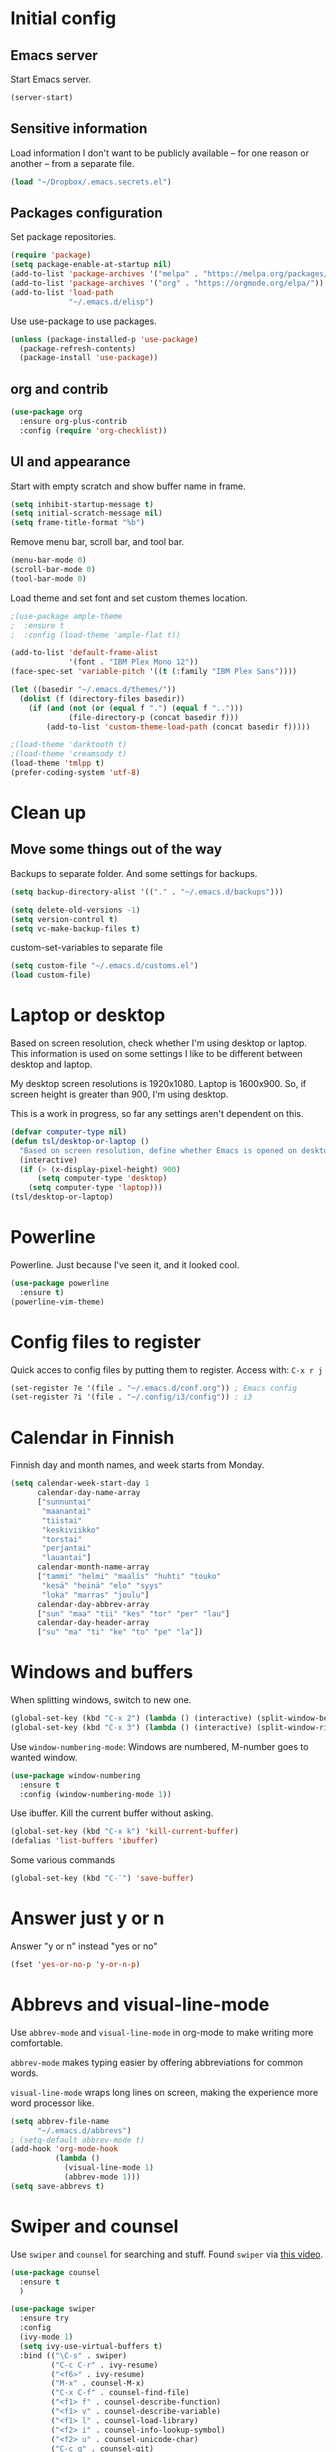 * Initial config
** Emacs server
Start Emacs server.
#+begin_src emacs-lisp
  (server-start)
#+end_src
** Sensitive information
Load information I don't want to be publicly available – for one reason or another – from a separate file.
#+begin_src emacs-lisp
  (load "~/Dropbox/.emacs.secrets.el")
#+end_src
** Packages configuration
Set package repositories.
#+begin_src emacs-lisp
  (require 'package)
  (setq package-enable-at-startup nil)
  (add-to-list 'package-archives '("melpa" . "https://melpa.org/packages/"))
  (add-to-list 'package-archives '("org" . "https://orgmode.org/elpa/"))
  (add-to-list 'load-path
               "~/.emacs.d/elisp")
#+end_src
Use use-package to use packages.
#+begin_src emacs-lisp
  (unless (package-installed-p 'use-package)
    (package-refresh-contents)
    (package-install 'use-package))
#+end_src
** org and contrib
#+begin_src emacs-lisp
  (use-package org
    :ensure org-plus-contrib
    :config (require 'org-checklist))
#+end_src
** UI and appearance
Start with empty scratch and show buffer name in frame.
#+begin_src emacs-lisp
  (setq inhibit-startup-message t)
  (setq initial-scratch-message nil)
  (setq frame-title-format "%b")
#+end_src

Remove menu bar, scroll bar, and tool bar.
#+begin_src emacs-lisp
  (menu-bar-mode 0)
  (scroll-bar-mode 0)
  (tool-bar-mode 0)
#+end_src

Load theme and set font and set custom themes location.
#+begin_src emacs-lisp
    ;(use-package ample-theme  
    ;  :ensure t
    ;  :config (load-theme 'ample-flat t))

    (add-to-list 'default-frame-alist 
                 '(font . "IBM Plex Mono 12"))
    (face-spec-set 'variable-pitch '((t (:family "IBM Plex Sans"))))

    (let ((basedir "~/.emacs.d/themes/"))
      (dolist (f (directory-files basedir))
        (if (and (not (or (equal f ".") (equal f "..")))
                 (file-directory-p (concat basedir f)))
            (add-to-list 'custom-theme-load-path (concat basedir f)))))

    ;(load-theme 'darktooth t)
    ;(load-theme 'creamsody t)
    (load-theme 'tmlpp t)
    (prefer-coding-system 'utf-8)
#+end_src 
* Clean up
** Move some things out of the way
Backups to separate folder. And some settings for backups.
#+begin_src emacs-lisp
  (setq backup-directory-alist '(("." . "~/.emacs.d/backups")))

  (setq delete-old-versions -1)
  (setq version-control t)
  (setq vc-make-backup-files t)
#+end_src
custom-set-variables to separate file
#+begin_src emacs-lisp
  (setq custom-file "~/.emacs.d/customs.el")
  (load custom-file)
#+end_src
* Laptop or desktop
Based on screen resolution, check whether I'm using desktop or laptop. This information is used on some settings I like to be different between desktop and laptop.

My desktop screen resolutions is 1920x1080. Laptop is 1600x900. So, if screen height is greater than 900, I'm using desktop.
 
This is a work in progress, so far any settings aren't dependent on this.
#+begin_src emacs-lisp
  (defvar computer-type nil)
  (defun tsl/desktop-or-laptop ()
    "Based on screen resolution, define whether Emacs is opened on desktop or laptop."
    (interactive)
    (if (> (x-display-pixel-height) 900)
        (setq computer-type 'desktop)
      (setq computer-type 'laptop)))
  (tsl/desktop-or-laptop)
#+end_src
* Powerline
Powerline. Just because I've seen it, and it looked cool.
#+begin_src emacs-lisp
  (use-package powerline
    :ensure t)
  (powerline-vim-theme)
#+end_src
* Config files to register
Quick acces to config files by putting them to register. Access with: =C-x r j=
#+begin_src emacs-lisp
  (set-register ?e '(file . "~/.emacs.d/conf.org")) ; Emacs config
  (set-register ?i '(file . "~/.config/i3/config")) ; i3
#+end_src 
* Calendar in Finnish
Finnish day and month names, and week starts from Monday.
#+begin_src emacs-lisp
  (setq calendar-week-start-day 1
        calendar-day-name-array
        ["sunnuntai"
         "maanantai"
         "tiistai"
         "keskiviikko"
         "torstai"
         "perjantai"
         "lauantai"]
        calendar-month-name-array
        ["tammi" "helmi" "maalis" "huhti" "touko" 
         "kesä" "heinä" "elo" "syys"
         "loka" "marras" "joulu"]
        calendar-day-abbrev-array
        ["sun" "maa" "tii" "kes" "tor" "per" "lau"]
        calendar-day-header-array
        ["su" "ma" "ti" "ke" "to" "pe" "la"])
#+end_src 
* Windows and buffers
When splitting windows, switch to new one.
#+begin_src emacs-lisp
  (global-set-key (kbd "C-x 2") (lambda () (interactive) (split-window-below) (other-window 1)))
  (global-set-key (kbd "C-x 3") (lambda () (interactive) (split-window-right) (other-window 1)))
#+end_src
Use =window-numbering-mode=: Windows are numbered, M-number goes to wanted window.
#+begin_src emacs-lisp
  (use-package window-numbering
    :ensure t
    :config (window-numbering-mode 1))
#+end_src
Use ibuffer. Kill the current buffer without asking.
#+begin_src emacs-lisp
  (global-set-key (kbd "C-x k") 'kill-current-buffer)
  (defalias 'list-buffers 'ibuffer)
#+end_src
Some various commands
#+begin_src emacs-lisp
  (global-set-key (kbd "C-¨") 'save-buffer)
#+end_src
* Answer just y or n
Answer "y or n" instead "yes or no"
#+begin_src emacs-lisp
  (fset 'yes-or-no-p 'y-or-n-p)
#+end_src
* Abbrevs and visual-line-mode
Use =abbrev-mode= and =visual-line-mode= in org-mode to make writing more comfortable.

=abbrev-mode= makes typing easier by offering abbreviations for common words.

=visual-line-mode= wraps long lines on screen, making the experience more word processor like.
#+begin_src emacs-lisp
  (setq abbrev-file-name
        "~/.emacs.d/abbrevs")
  ; (setq-default abbrev-mode t)
  (add-hook 'org-mode-hook
            (lambda ()
              (visual-line-mode 1)
              (abbrev-mode 1)))
  (setq save-abbrevs t)
  #+end_src 
* Swiper and counsel
Use =swiper= and =counsel= for searching and stuff. Found =swiper= via [[http://cestlaz.github.io/posts/using-emacs-6-swiper/#.V3WeZnWLSUE][this video]].
#+begin_src emacs-lisp
  (use-package counsel
    :ensure t
    )

  (use-package swiper
    :ensure try
    :config
    (ivy-mode 1)
    (setq ivy-use-virtual-buffers t)
    :bind (("\C-s" . swiper)
           ("C-c C-r" . ivy-resume)
           ("<f6>" . ivy-resume)
           ("M-x" . counsel-M-x)
           ("C-x C-f" . counsel-find-file)
           ("<f1> f" . counsel-describe-function)
           ("<f1> v" . counsel-describe-variable)
           ("<f1> l" . counsel-load-library)
           ("<f2> i" . counsel-info-lookup-symbol)
           ("<f2> u" . counsel-unicode-char)
           ("C-c g" . counsel-git)
           ("C-c j" . counsel-git-grep)
           ("C-c k" . counsel-ag)
           ("C-x l" . counsel-locate)
           ("C-S-o" . counsel-rhythmbox)
           :map read-expression-map
           ("C-r" . counsel-expression-history)))
 #+end_src
* Helpful and which-key
=which-key= is a nice and helpful thing to have. After a prefix shows possible commands to use.
#+begin_src emacs-lisp
  (use-package which-key
    :ensure t
    :config (which-key-mode 1))
#+end_src

"[[https://github.com/Wilfred/helpful][Helpful]] is an alternative to the built-in Emacs help that provides much more contextual information."
#+begin_src emacs-lisp
  (use-package helpful
    :ensure t
    :bind (("C-h f" . helpful-callable)
           ("C-h v" . helpful-variable)
           ("C-h k" . helpful-key)
           ("C-c C-." . helpful-at-point))
    :config (evil-define-key 'normal helpful-mode-map (kbd "q") 'quit-window))
#+end_src
* word-count
#+begin_src emacs-lisp
  (load "word-count")
#+end_src
* Lua mode
#+begin_src emacs-lisp
  (use-package lua-mode
    :ensure t
    :mode "\\.lua\\'")
  (use-package fountain-mode
    :ensure t
    :mode "\\.fountain\\'")
#+end_src
* Sentences end with one space
Why would anyone end sentences with two spaces?
This makes do-whatever-to-sentence commands work with my Finnish text with one space between sentences.
#+begin_src emacs-lisp
  (setq sentence-end-double-space nil)
  (setq-default indent-tabs-mode nil)
#+end_src
* Scrolling
Hadn't even thought how annoying the default scrolling in Emacs was. This makes it better
#+begin_src emacs-lisp
  (setq scroll-step            1
	scroll-conservatively  10000)
#+end_src
* Misc configs
Keys for bigger and smaller text.
#+begin_src emacs-lisp
  (bind-key "C-+" 'text-scale-increase)
  (bind-key "C--" 'text-scale-decrease)
#+end_src

Transpose things with M-t
#+begin_src emacs-lisp
  (bind-key "M-t" nil) ;; which used to be transpose-words
  (bind-key "M-t l" 'transpose-lines)
  (bind-key "M-t w" 'transpose-words)
  (bind-key "M-t t" 'transpose-words)
  (bind-key "M-t M-t" 'transpose-words)
  (bind-key "M-t s" 'transpose-sexps)
#+end_src

Some aliases.
#+begin_src emacs-lisp
  (defalias 'qrr 'query-replace-regexp)
  (defalias 'qr 'query-replace)
  (defalias 'rr 'replace-regexp)
  (defalias 'plp 'package-list-packages)
#+end_src

Show parenthesis. This is good even for a non-programmer. And of course helps with working with elisp here in config.
#+begin_src emacs-lisp
  (show-paren-mode 1)
  (setq show-paren-delay 0)
#+end_src

Revert files automatically when they change on disk.
#+BEGIN_SRC emacs-lisp
  (global-auto-revert-mode t)
#+END_SRC 
Functions to convert Spotify song links and Youtube links in file to embed code.
#+begin_src emacs-lisp
  (defun tsl/spotify-links-to-embed ()
    "Convert Spotify song links to embed code."
    (interactive)
    (beginning-of-buffer)
    (while (re-search-forward "https:/+open\\.spotify\\.com/track/\\(.+\\)" nil t)
      (replace-match "<iframe src=\"https://embed.spotify.com/?uri=spotify%3Atrack%3A\\1\" width=\"100%\" height=\"100\" frameborder=\"0\" allowtransparency=\"true\"></iframe>" nil nil)))

  (defun tsl/youtube-links-to-embed ()
    "Convert Youtube song links to embed code."
    (interactive)
    (beginning-of-buffer)
    (while (re-search-forward "^https:/+www\\.youtube\\.com/watch\\?v=\\(.+\\)" nil t) ; Only search for links in beginning of line to avoid replacing links in text.
      (replace-match "<iframe width=\"100%\" height=\"456\" src=\"https://www.youtube.com/embed/\\1\" frameborder=\"0\" allowfullscreen></iframe>" nil nil)))
#+end_src
* Misc packages
Install some packages.
#+begin_src emacs-lisp
  (use-package palimpsest
    :ensure t)
  (use-package paredit
    :ensure t)
  (use-package rainbow-mode
    :ensure t)
  (use-package key-chord
    :ensure t)
  (use-package hydra
    :ensure t)
#+end_src
* projectile
#+BEGIN_SRC emacs-lisp
  (use-package projectile
    :ensure t
    :config
    (define-key projectile-mode-map (kbd "C-c p") 'projectile-command-map)
    (setq projectile-completion-system 'ivy)
    (projectile-mode +1))

  (use-package counsel-projectile
    :ensure t)
#+END_SRC
* evil-mode and evil-org
After some time in Vim, Ranger, Qutebrowser, i3wm and other Vim-like programs, I geuss I have to start using =evil-mode=.
#+begin_src emacs-lisp
  (use-package evil
    :ensure t
    :init (setq evil-want-abbrev-expand-on-insert-exit nil)
    :config (evil-mode))

  (use-package evil-org
    :ensure t)

  (add-hook 'org-mode-hook
            (lambda ()
              (evil-org-mode)))

  (use-package evil-surround
    :ensure t
    :config (global-evil-surround-mode 1))
#+end_src

Some key stuff.

- =Enter= in normal mode:
  - Insert new line below current one, unless cursor on link
  - If cursor on link, open the link
- In insert mode =jj= does =Esc=
- Evil commands in =org-agenda=

#+begin_src emacs-lisp  
  (defun tsl/evil-insert-line-below-or-open-link ()
  "If cursor is on link, open the link with 'org-open-at-point. Otherwise insert new line under current one and return to evli-normal-state."
    (interactive)
    (if (and org-return-follows-link
             (or (org-in-regexp org-ts-regexp-both nil t)
                 (org-in-regexp org-tsr-regexp-both nil  t)
                 (org-in-regexp org-any-link-re nil t)))
        (call-interactively #'org-open-at-point)
      (evil-open-below nil)
      (evil-normal-state)))
  (define-key evil-normal-state-map [return] 'tsl/evil-insert-line-below-or-open-link)

  (setq key-chord-two-keys-delay 0.5)
  (key-chord-define evil-insert-state-map "jj" 'evil-normal-state)
  (key-chord-define evil-insert-state-map "qq" "\\")
  (key-chord-mode 1)

  (require 'evil-org-agenda)
  (evil-org-agenda-set-keys)
#+end_src

#+begin_src emacs-lisp
  (defalias 'org-agenda-bulk-remove-all-marks 'org-agenda-bulk-unmark-all)
#+end_src
* general.el
I decided to go with [[https://github.com/noctuid/general.el][general.el]] for vim-like leader key functionality. And easier key command in general.

At this point there's not many keys set. I know some functions I want to have quick access to, but I don't know the keys to bind them yet.

Work in progress.
#+BEGIN_SRC emacs-lisp
  (use-package general
    :ensure t)

  (defun tsl/save-all ()
      (interactive)
    (save-some-buffers t))

  (general-define-key
                  :prefix "SPC"
                  :keymaps 'normal
                  "r" 'jump-to-register
                  "bb" 'switch-to-buffer
                  "bk" 'kill-current-buffer
                  "bc" 'clone-indirect-buffer-other-window
                  "ss" 'save-buffer
                  "sa" 'tsl/save-all
                  "t" 'org-todo
                  "q" 'evil-quit
                  "Q" 'save-buffers-kill-terminal
                  "d" 'org-cut-special
                  "y" 'org-copy-special
                  "p" 'org-paste-special
                  "ma" 'abbrev-mode
                  "ml" 'display-line-numbers-mode
                  "mp" 'electric-pair-mode
                  "mv" 'variable-pitch-mode
                  "fo" 'counsel-find-file
                  "fO" 'find-file-other-window
                  "fp" 'projectile-find-file
                  "fP" 'projectile-find-file
                  "u" 'undo-tree-visualize
                  "x" 'counsel-M-x
                  "cc" 'org-ctrl-c-ctrl-c 
                  "mm" (lambda () (interactive)(set-window-margins nil 60 60))
                  "mM" (lambda () (interactive)(set-window-margins nil nil nil))
                  "SPC a" 'org-agenda
                  "SPC f" 'tsl/elfeed-load-db-and-open
                  "ns" 'org-narrow-to-subtree
                  "nw" 'widen
                  "g" 'hydra-magit/body
                  )
#+END_SRC
* Yasnippet
Yasnippet
#+begin_src emacs-lisp
  (use-package yasnippet
    :ensure t
    :config (yas-global-mode 1))

  (use-package yasnippet-snippets
    :ensure t)
#+end_src
* Hide show
#+BEGIN_SRC emacs-lisp
(add-hook 'prog-mode-hook 'hs-minor-mode)
(add-hook 'prog-mode-hook 'display-line-numbers-mode)

(global-unset-key (kbd "C-\\"))
(global-set-key "\C-\\" 'hs-toggle-hiding)
#+END_SRC
* Undo-tree
#+begin_src emacs-lisp
  (use-package undo-tree
    :ensure t
    :init (global-undo-tree-mode)
    :bind (("C-z" . undo)
    ("C-S-z" . undo-tree-redo)))
#+end_src
* Reload config file
Make a function to reload the config file.
#+begin_src emacs-lisp
  (defun tsl/reload-settings ()
    (interactive)
    (org-babel-load-file "~/.emacs.d/conf.org"))
#+end_src
* Writing view
Split frame into two or three windows, indirect clone of current buffer to each.

This makes it possible to have actual text I'm working on in one window, and outline of the file, notes, or something else from the same file in another window.
#+begin_src emacs-lisp
  (defun tsl/writing-view-3-windows ()
    (interactive)
    (split-window-horizontally 167)
    (split-window-horizontally 70)
    (clone-indirect-buffer nil t)
    (clone-indirect-buffer nil t))

  (defun tsl/writing-view-2-windows ()
    (interactive)
    (split-window-horizontally 70)
    (clone-indirect-buffer nil t))
#+end_src
* Magit
#+begin_src emacs-lisp
  (use-package magit
    :ensure t)
  (global-set-key (kbd "C-x g") 'magit-status)

  (use-package evil-magit
    :ensure t)

  (defhydra hydra-magit (:exit t)
    "magit"
    ("g" (magit) "magit")
    ("s" (magit-stage) "stage")
    ("c" (magit-commit) "commit")
    )

  (use-package tramp
    :ensure t)

  (add-to-list 'tramp-methods
               '("yadm"
                 (tramp-login-program "yadm")
                 (tramp-login-args (("enter")))
                 (tramp-remote-shell "/bin/sh")
                 (tramp-remote-shell-args ("-c"))))
#+end_src
* Ledger
I started using Ledger to keep up with my money and stuff. Ledger works well with Emacs.

Put ledger file to register for easy access and tell Emacs to start ledger-mode when opening ledger file.
#+begin_src emacs-lisp
  (use-package ledger-mode
    :ensure t
    :mode "\\.ledger\\'")

  (set-register ?l '(file . "~/Dropbox/ledger/my.ledger"))

#+end_src
* browser
#+BEGIN_SRC emacs-lisp
  (setq browse-url-browser-function 'browse-url-xdg-open)
#+END_SRC
* Clean up modeline
Remove some minor-modes from modeline. No need to see these there.
#+begin_src emacs-lisp
  (use-package diminish
    :ensure t)

  (diminish 'abbrev-mode)
  (diminish 'which-key-mode)
                                          ;  (diminish 'yas-minor-mode)
  (diminish 'visual-line-mode)
  (diminish 'evil-org-mode)
  (diminish 'undo-tree-mode)
  (diminish 'which-key-mode)
#+end_src
Rename some major modes to take less space on modeline. 
#+begin_src emacs-lisp
  (defmacro diminish-major-mode (mode-hook abbrev)
    `(add-hook ,mode-hook
               (lambda () (setq mode-name ,abbrev))))

  (diminish-major-mode 'emacs-lisp-mode-hook "el")
#+end_src
* Neotree and ibuffer-sidebar
#+BEGIN_SRC emacs-lisp
  (use-package neotree
    :ensure t)

  (use-package ibuffer-sidebar
    :ensure t)

  (defun tsl/sidebars-toggle ()
    "Toggle neotree and ibuffer-sidebar"
    (interactive)
    (neotree-toggle)
    (ibuffer-sidebar-toggle-sidebar))

  (setq evil-emacs-state-modes (delq 'ibuffer-mode evil-emacs-state-modes))
  (global-set-key [f8] 'tsl/sidebars-toggle)

  (evil-define-key 'normal neotree-mode-map (kbd "l") 'neotree-enter)
  (evil-define-key 'normal neotree-mode-map (kbd "SPC") 'neotree-quick-look)
  (evil-define-key 'normal neotree-mode-map (kbd "q") 'neotree-hide)
  (evil-define-key 'normal neotree-mode-map (kbd "RET") 'neotree-enter)
#+END_SRC
* Org
  Configuration for =org-mode=, which is the main reason why I use Emacs.
** Pretty org-mode
Use org-bullets, change the three period ellipsis to something else, and use org-indent-mode
#+begin_src emacs-lisp
  (use-package org-bullets
    :ensure t
    ; :init (setq org-bullets-bullet-list '("►" "◾" "◆"))
    ; :init (setq org-bullets-bullet-list '("●"))
    ; :init (setq org-bullets-bullet-list '("▶"))
    :init (setq org-bullets-bullet-list '("•" "‣"))
    :config (add-hook 'org-mode-hook (lambda () (org-bullets-mode 1))))

   (setq org-ellipsis " …")
   ;(setq org-ellipsis " ↴")
   (setq org-ellipsis " ⬎")
   ;(face-spec-set 'org-ellipsis '((t (:underline nil))))
  (add-hook 'org-mode-hook
            (lambda ()
              (org-indent-mode 1)))
#+end_src

Demote lists with different bullet.
#+BEGIN_SRC emacs-lisp
(setq org-list-demote-modify-bullet '(("+" . "-") ("-" . "+") ("*" . "+")))
(setq org-list-indent-offset 1)
(setq org-M-RET-may-split-line nil)
#+END_SRC
** Multiple line italics
Allow italizing and bolding multiple words, or even whole paragraph.
#+begin_src emacs-lisp
  (setcar (nthcdr 2 org-emphasis-regexp-components) " \t\r\n,\"")
#+end_src
** Some key bindings and config
Some random bindings
#+begin_src emacs-lisp
  (global-set-key "\C-cl" 'org-store-link)
  (global-set-key "\C-ca" 'org-agenda)
  (global-set-key "\C-cc" 'org-capture)
  (global-set-key "\C-cb" 'org-iswitchb)
  (global-set-key "\C-c\C-x\C-x" 'org-clock-in-last)
  (global-set-key "\C-c\C-x\C-o" 'org-clock-out)
  (global-set-key "\C-c\C-x\C-j" 'org-clock-goto)
  (global-set-key "\C-c\C-x\C-q" 'org-clock-cancel)
  (define-key org-mode-map (kbd "C-c e") #'org-table-edit-field)
#+end_src

Move easily between headings
#+begin_src emacs-lisp
  (with-eval-after-load 'org
   (define-key org-mode-map (kbd "M-p") #'outline-previous-visible-heading)
   (define-key org-mode-map (kbd "M-n") #'outline-next-visible-heading)
   (define-key org-mode-map (kbd "M-P") #'org-backward-heading-same-level)
   (define-key org-mode-map (kbd "M-N") #'org-forward-heading-same-level)
   (define-key org-mode-map (kbd "M-U") #'outline-up-heading))
#+end_src

Open code block editor in current window.
#+BEGIN_SRC emacs-lisp
  (setq org-src-window-setup 'current-window)
#+END_SRC
** Capture anywhere
Make it possible to pop up a quick capture frame when not in Emacs. This is bound to a key command in my Awesome window manager.
Makes it possible to capture notes, tasks, whatever. Copied from [[http://cestlaz.github.io/posts/using-emacs-24-capture-2/#.WQmyab2LRhE][Mike Zamansky's blog and video]].
#+begin_src emacs-lisp
  (defadvice org-capture-finalize 
      (after delete-capture-frame activate)  
    "Advise capture-finalize to close the frame"  
    (if (equal "capture" (frame-parameter nil 'name))  
        (delete-frame)))

  (defadvice org-capture-destroy 
      (after delete-capture-frame activate)  
    "Advise capture-destroy to close the frame"  
    (if (equal "capture" (frame-parameter nil 'name))  
        (delete-frame)))  

  (use-package noflet
    :ensure t )
  (defun make-capture-frame ()
    "Create a new frame and run org-capture."
    (interactive)
    (make-frame '((name . "capture")))
    (select-frame-by-name "capture")
    (delete-other-windows)
    (noflet ((switch-to-buffer-other-window (buf) (switch-to-buffer buf)))
      (org-capture)))
#+end_src
** Org-agenda and TODO stuff
Set org-agenda files
#+begin_src emacs-lisp
  (setq org-agenda-files
        '("~/syncdir/org/agenda/inbox.org"
          "~/syncdir/org/agenda/tickler.org"
          "~/syncdir/org/agenda/life.org"
          "~/syncdir/org/agenda/home.org"
          "~/syncdir/org/agenda/work.org"
          "~/syncdir/org/agenda/study.org"
          "~/syncdir/org/agenda/tech.org"))
#+end_src  

Turn on some logging and put logs in LOGBOOK drawer.
#+begin_src emacs-lisp
  (setq org-log-into-drawer t)

  (setq org-log-reschedule 'note)
  (setq org-log-redeadline 'note)

  (setq org-log-done 'time)
#+end_src

Clock into CLOCKING drawer.
#+begin_src emacs-lisp
  (setq org-clock-into-drawer t)
#+end_src 

Set todo keyword sequences. These are in Finnish, because I'm Finnish.

- TODO :: A task that is ready to be completed, and planned to as well
- KESKEN (unfinished) :: Started but not finished
- ODOTTAA (waiting) :: Waiting for action from someone else than me
- JOSKUS (someday) :: A task ready to be completed, but not planned in near future
- TAUOLLA (on break) :: A task like JOSKUS but was already started and then moved to the future
- IDEA :: More abstract idea or task. Needs planning of more concrete actions.
- VALMIS (done) :: No need for explanation
- PERUTTU (cancelled) :: Cancelled, for one reason or anohter

Some files have their own keyword sequences.
#+begin_src emacs-lisp
  (setq org-todo-keywords
        '((sequence "TODO(t)" "KESKEN(k@)" "ODOTTAA(o@)" "JOSKUS(j)" "TAUOLLA(T@)" "IDEA(i)" "|" "VALMIS(v)" "PERUTTU(p@)")))
#+end_src

If the todo item has undone children todos or checkboxes, it can't be marked done.
#+begin_src emacs-lisp
  (setq org-enforce-todo-dependencies nil)
  (setq org-track-ordered-property-with-tag t)
  (setq org-enforce-todo-checkbox-dependencies nil)
#+end_src 

#+begin_src emacs-lisp
  (setq org-agenda-skip-deadline-prewarning-if-scheduled t)
#+end_src
If I want TODO items automatically marked DONE when all the children are DONE, I uncomment this. At this point I don't want that.
#+begin_src emacs-lisp
;  (defun org-summary-todo (n-done n-not-done)
 ;   "Switch entry to DONE when all subentries are done, to TODO otherwise."
  ;  (let (org-log-done org-log-states)   ; turn off logging
   ;   (org-todo (if (= n-not-done 0) "DONE" "TODO"))))

;  (add-hook 'org-after-todo-statistics-hook 'org-summary-todo)
#+end_src

I usually refile things between org-agenda files. But sometimes need to refile somewhere in current, non-agenda file, for example here in config.
Set =org-refile-targets= to include current file, agenda files, and bunch of other files (defined in =.emacs.secrets.el=)
#+begin_src emacs-lisp
    (setq org-refile-targets '((nil :maxlevel . 3)
                               (org-agenda-files :maxlevel . 3)
                               (tsl/refile-files :maxlevel . 3)
                               ))

    (setq org-refile-use-outline-path 'file
          org-outline-path-complete-in-steps nil)
    (setq org-refile-allow-creating-parent-nodes 'confirm)
    (setq org-agenda-deadline-faces '((1.0 . org-warning)
                                      (0.9 . org-scheduled-today)
                                      (0.5 . org-upcoming-deadline)
                                      (0.0 . org-special-keyword)))
    (setq org-deadline-warning-days 10)

  ;org-agenda-deadline-faces is a variable defined in ‘org-faces.el’.
  ;Its value is
  ;((1.0 . org-warning)
  ; (0.5 . org-upcoming-deadline)
  ; (0.0 . default))

(setq org-archive-file-header-format nil)

#+end_src
** Agenda commands
#+begin_src emacs-lisp
  (setq org-agenda-custom-commands
        '(("n" "seuraavat ja kesken" todo "SEURAAVA|KESKEN"
           ((org-agenda-overriding-header "Kesken olevat ja projektien seuraavat")))

          ("b" "blogit" todo ""
           ((org-agenda-files '("~/Dropbox/org/blogit.org"))
            (org-agenda-overriding-header "Blogitekstit")))

          ("j" "joskus" todo ""
           ((org-agenda-files '("~/Dropbox/org/someday.org"))))

          ("d" "päivä"
           ((agenda "" ((org-agenda-span 1)
                        (org-agenda-overriding-header "Tänään")))
            (agenda "" ((org-agenda-span 1) (org-agenda-files '("~/syncdir/org/agenda/habits.org"))
                        (org-agenda-overriding-header "Habits")))
            (agenda "" ((org-agenda-span 1) (org-agenda-files '("~/syncdir/org/misc/blogit.org"))
                        (org-agenda-overriding-header "Blogit")))
            (agenda "" ((org-agenda-span 1) (org-agenda-files '("~/syncdir/org/agenda/raha.org"))
                        (org-agenda-overriding-header "Laskut")))
            ;; (todo "KESKEN"
            ;;       ((org-agenda-overriding-header "Kesken olevat")))
            (agenda "" ((org-agenda-span 1) (org-agenda-files '("~/syncdir/org/agenda/media.org"))
                        (org-agenda-overriding-header "Media")))
            (agenda "" ((org-agenda-span 1) (org-agenda-files '("~/syncdir/org/agenda/kirjasto.org"))
                        (org-agenda-overriding-header "Kirjasto")))))

          ("v" "viikko"
           ((agenda "" ((org-agenda-span 7)
                        (org-agenda-overriding-header "Tällä viikolla")))
            (todo "KESKEN"
                  ((org-agenda-overriding-header "Kesken olevat")))
            (todo "SEURAAVA"
                  ((org-agenda-overriding-header "Projektien seuraavat")))
            (agenda "" ((org-agenda-span 7) (org-agenda-files '("~/syncdir/org/agenda/media.org"))
                        (org-agenda-overriding-header "Media")))))

          ("p" "projektit" tags-todo "proj")
          ))
                                          ; Keys reserved for built-in commands are:
                                          ; a t T m M s S L C e / ? < > * #
#+end_src

#+begin_src emacs-lisp
  (setq org-agenda-block-separator ?▰)
#+end_src
** Inherited tags in agenda
Remove tag clutter from agenda view. Disabled for now.
#+begin_src emacs-lisp
 (setq org-agenda-show-inherited-tags t)
#+end_src
** Exporting
*** Export macros
This is for exporting and copying the result to clipboard, to be pasted to Blogger.

Export current subree, body only, in HTML to buffer. Select all, kill-region.
#+begin_src emacs-lisp
  ;; (fset 'tsl/blog-export
  ;;       "\C-c\C-e\C-b\C-shH\C-xh\C-w\C-x0")
  (fset 'tsl/blog-export
        "\C-c\C-e\C-b\C-shHVGy\C-x0")
#+end_src
Export org file to ascii. 
#+begin_src emacs-lisp
  (fset 'tsl/ascii-export
	"\C-c\C-etA\C-xh\C-w\C-x0")
#+end_src
*** org-reveal
Export org files to [[https://github.com/hakimel/reveal.js/][reveal.js]]
#+begin_src emacs-lisp
  (use-package ox-reveal
    :ensure ox-reveal)

  ;(setq org-reveal-root "http://cdn.jsdelivr.net/reveal.js/3.0.0/")
  (setq org-reveal-root "https://cdnjs.cloudflare.com/ajax/libs/reveal.js/3.6.0")
  ;
  (setq org-reveal-mathjax t)

  (use-package htmlize
    :ensure t)

  (fset 'tsl/revealjs-export
	"\C-c\C-eRB")
#+end_src
*** Ascii exporting
When exporting to ASCII, I want the text to be clean as possible, so I can take it to another program (ie. Scribus or Google Drive) as raw text, and style it there. There are reasons for me needing to do this.

Following function does these things:
- set width of exported ascii text to the length of the longest line to avoid line breaks in paragraphs
- set empty lines around headlines and between paragraphs to 0
- don't indent the body text
- don't use any characters under headlines
#+begin_src emacs-lisp
;  (defun tsl/org-ascii-clean-text ()
;    (save-excursion (setq org-ascii-text-width
;                          (cadr (goto-longest-line (point-min) (point-max))))
;                          (setq org-ascii-headline-spacing '(0 . 0))
;                          (setq org-ascii-paragraph-spacing 0)
;                          (setq org-ascii-inner-margin 0)
;                          (setq org-ascii-underline '((ascii nil nil nil)
;			  (latin1 nil nil nil)
;			  (utf-8 nil nil nil nil nil)))))
#+end_src
#+begin_src emacs-lisp
  (defun tsl/org-ascii-clean-text ()
    (interactive)
    (setq org-ascii-text-width 1000)
    (setq org-ascii-headline-spacing '(0 . 0))
    (setq org-ascii-paragraph-spacing 0)
    (setq org-ascii-inner-margin 0)
    (setq org-ascii-underline '((ascii nil nil nil)
                                (latin1 nil nil nil)
                                (utf-8 nil nil nil nil nil))))
#+end_src
Run the function when saving an org-mode buffer. This way the text width keeps up when the text changes.
#+begin_src emacs-lisp
;  (add-hook 'before-save-hook
;            (lambda () (if (eq major-mode 'org-mode)
;                           (tsl/org-ascii-clean-text))))
#+end_src
** Day lasts until 5 a.m.
In org-agenda next day starts at 5 a.m. instead of midnight, because I'm a vampire.
#+begin_src emacs-lisp
; (setq org-extend-today-until 5) 
#+end_src
** enter follows links
In org files, open links by pressing =Enter=
#+begin_src emacs-lisp
  (setq org-return-follows-link t)
#+end_src
** Defalt appointment duration
If I don't set the ending time when scheduling appointments or whatever, the default duration is 60 minutes.
#+begin_src emacs-lisp
  (setq org-agenda-default-appointment-duration 60)
#+end_src
** Create timestamp under heading
=org-schedule= and =org-deadline= create a timestamp right after the heading of the subtree, no matter where in the subtree the command is run. =org-timestamp= creates the timestamp at cursor position.

I want to use scheduling and deadlines as little as possible, and use simple timestamps to make my tasks appear in agenda instead. My tasks are often only a heading, so it's annoying to create a new line just for the timestamp.

This function is a quick fix for that. If run on a heading, it creates the timestamp under the heading. If run anywhere else, it creates the timestamp at cursor position as it normally would.

Probably not the fanciest fix, but so far it works.
#+begin_src emacs-lisp
  (defun tsl/org-timestamp ()
    (interactive)
    (if (org-at-heading-p)
        (progn (org-end-of-line)
               (org-return)
               (org-time-stamp nil)) 
      (org-time-stamp nil)))

  (define-key org-mode-map (kbd "C-c .") 'tsl/org-timestamp)
#+end_src
** widths
#+BEGIN_SRC emacs-lisp
  (setq org-agenda-window-setup 'only-window)
  (setq org-habit-graph-column 60)

  (setq org-agenda-prefix-format
        '((agenda . "%-12:c%?-12t%-8 s")
          (todo . "%-12:c%-12t")
          (tags . "%-12:c")
          (search . "%-12:c")))
                                          ; →←
                                          ; ▶►▸◆■●
                                          ;(setq org-agenda-scheduled-leaders '("Sch: " "Sch.%2dx"))
                                          ;(setq org-agenda-deadline-leaders '("DL: " "In.%3d: " "%2d ago: "))
                                          ;(setq org-agenda-scheduled-leaders '("▶  " "▶   %2d"))
                                          ;(setq org-agenda-deadline-leaders '("  !!  " "-->%3d" "%2d -->"))
                                          ;(setq org-agenda-scheduled-leaders '("■  " "■   %2d"))
                                          ;(setq org-agenda-deadline-leaders '("◆◆◆◆◆◆" "▶▶▶%3d" "%2d ▶▶▶"))
  ;; (setq org-agenda-scheduled-leaders '("●●●●" "%2d ●"))
  ;; (setq org-agenda-deadline-leaders '("▶▶▶▶" "▶%3d" "%2d ▶"))
  (setq org-agenda-scheduled-leaders '("****" "%2d *"))
  (setq org-agenda-deadline-leaders '(">>>>" ">%3d" "%2d >"))

  (setq org-columns-default-format-for-agenda "%40ITEM(Task) %15Effort(Effort){:} %15CLOCKSUM")
#+END_SRC 
** uml
#+BEGIN_SRC emacs-lisp
  ;; active Org-babel languages
  (org-babel-do-load-languages
   'org-babel-load-languages
   '((plantuml . t)
     (python . t)))

  (setq org-plantuml-jar-path
        (expand-file-name "~/Downloads/plantuml.jar"))
  (setq plantuml-jar-path
        (expand-file-name "~/Downloads/plantuml.jar"))
#+END_SRC
* elfeed
#+BEGIN_SRC emacs-lisp
  (use-package elfeed
    :ensure t
    :config (setq elfeed-db-directory "~/.emacs.d/elfeed/db")
    (setq-default elfeed-search-filter "@6-months-old +unread ")
    (evil-define-key 'normal elfeed-search-mode-map
      "o" 'elfeed-search-browse-url
      "m" 'elfeed-search-untag-all-unread
      "M" 'elfeed-mark-all-as-read
      "u" 'elfeed-search-tag-all-unread
      "U" 'elfeed-mark-all-as-unread
      "O" 'elfeed-search-show-entry
      "q" 'tsl/elfeed-save-db-and-kill-buffer
      "y" 'elfeed-search-yank
      "S" 'elfeed-search-live-filter
      "s" 'elfeed-search-set-filter
      "r" 'elfeed-search-update--force
      "w" 'tsl/elfeed-save-db
      "R" 'elfeed-search-fetch
      "ö" 'tsl/elfeed-flip-sort-order
      "f" 'hydra-elfeed-tags/body)
    (evil-define-key 'normal elfeed-show-mode-map
      "o" 'elfeed-show-visit
      "q" 'elfeed-kill-buffer
      "n" 'elfeed-goodies/split-show-next
      "p" 'elfeed-goodies/split-show-prev
      "y" 'elfeed-show-yank
      ))

  (defhydra hydra-elfeed-tags (:exit t)
    "filter"
    ("y" (elfeed-search-set-filter "@6-months-ago +unread +yt ") "youtube")
    ("r" (elfeed-search-set-filter "@6-months-ago +unread +reddit ") "reddit")
    ("b" (elfeed-search-set-filter "@6-months-ago +unread +blog ") "blogit")
    ("c" (elfeed-search-set-filter "@6-months-ago +unread +comic ") "sarjakuvat")
    ("u" (elfeed-search-set-filter "@6-months-ago +unread +news +fi ") "uutiset, fi")
    ("n" (elfeed-search-set-filter "@6-months-ago +unread +news +en ") "uutiset, en")
    ("s" (call-interactively 'tsl/elfeed-set-filter-to-selected) "tags of selected entry")
    ("S" (call-interactively 'tsl/elfeed-set-filter-to-selected-feed) "selected feed")
    ("f" (elfeed-search-set-filter nil) "default")
    )

  (defun tsl/check-elfeed-and-update ()
    "Check if *elfeed-search* buffer exist. If not, create it and load database. Update all feeds, and save database."
    (interactive)
    (if (get-buffer "*elfeed-search*")
        (elfeed-search-fetch nil)
      (tsl/elfeed-load-db-and-open)
      (message "päivitetään syötteet")
      (elfeed-search-fetch nil))
    (message "tallennetaan tietokanta")
    (elfeed-db-save)) ; kokeile

  (defun tsl/elfeed-save-db-and-kill-buffer ()
    "Save elfeed database and kill *elfeed-search* buffer."
    (interactive)
    (elfeed-db-save)
    (elfeed-kill-buffer))

  (defun tsl/elfeed-save-db ()
    "Save database."
    (interactive)
    (elfeed-db-save))

  (defun elfeed-mark-all-as-read ()
    (interactive)
    (mark-whole-buffer)
    (elfeed-search-untag-all-unread))

  (defun elfeed-mark-all-as-unread ()
    (interactive)
    (mark-whole-buffer)
    (elfeed-search-tag-all-unread))

  (defun elfeed-search-tag-all-wl ()
    (interactive)
    (elfeed-search-tag-all 'wl))

  (defun elfeed-search-untag-all-wl ()
    (interactive)
    (elfeed-search-untag-all 'wl))

  (use-package elfeed-goodies
    :ensure t
    :config (elfeed-goodies/setup)
    (setq elfeed-goodies/powerline-default-separator nil))

  (defun tsl/elfeed-load-db-and-open ()
    "Wrapper to load the elfeed db from disk before opening"
    (interactive)
    (elfeed-db-load)
    (elfeed)
    (elfeed-search-update--force))

  (defun tsl/elfeed-set-filter-to-selected (entry)
    "Set elfeed filter to tags of the selected entry."
    (interactive (list (elfeed-search-selected :ignore-region)))
    (when (elfeed-entry-p entry)
      (let ((tags-list (elfeed-entry-tags entry))
            (tags-string "@6-months-ago "))
        (if (not (member 'unread tags-list))
            (setq tags-string (concat tags-string "+unread ")))
        (while tags-list
          (setq tags-string (concat tags-string "+" (format "%s" (car tags-list)) " "))
          (setq tags-list (cdr tags-list)))
        (elfeed-search-set-filter tags-string)
        (beginning-of-buffer))))

  (defun tsl/elfeed-set-filter-to-selected-feed (entry)
    "Set filter to feed under the cursor."
    (interactive (list (elfeed-search-selected :ignore-region)))
    (let ((feed (elfeed-entry-feed entry)))
      (setq feed-title (elfeed-meta feed :title))
      (message "Filter: %s" feed-title)
      (elfeed-search-set-filter (concat "@6-months-old +unread =^" (replace-regexp-in-string " " "\s-" feed-title) "$"))
      (beginning-of-buffer)))

  (defun tsl/elfeed-flip-sort-order ()
    "Switch elfeed-sort-order between 'ascending' and 'descencing'."
    (interactive)
    (if (equal (symbol-value 'elfeed-sort-order) 'descending)
        (setq elfeed-sort-order 'ascending)
      (setq elfeed-sort-order 'descending))
    (elfeed-search-update--force)
    (beginning-of-buffer)
    (message "Sort order: %s" elfeed-sort-order))

  (use-package elfeed-org
    :ensure t
    :config
    (elfeed-org)
    (setq rmh-elfeed-org-files (list "~/.emacs.d/elfeed/elfeed.org")))
#+END_SRC
* spotify.el
#+BEGIN_SRC emacs-lisp
  (add-to-list 'load-path "~/.emacs.d/spotify.el")
  (require 'spotify)
  (define-key spotify-mode-map (kbd "C-c .") 'spotify-command-map)
#+END_SRC
* company-mode
#+BEGIN_SRC emacs-lisp
  (use-package company
    :ensure t)
#+END_SRC
* C
#+BEGIN_SRC emacs-lisp
  (setq c-default-style "linux"
            c-basic-offset 4)
#+END_SRC

* License
[[https://www.gnu.org/licenses/gpl-3.0.en.html][GNU General Public License]]
* Deprecated and unused
This section includes settings I don't need anymore, at least right now. Or thing's I've copied from somwhere but didn't use after all.

I'm re-organizing my config file, mostly becuase starting to use evil-mode change things quite a lot. evil-mode also makes some things unnecessary. So I'm moving them here, cause I don't want to get rid of them (yet), just in case.
** Invoke =M-x= without the Alt key
Copied from: https://github.com/bradwright/emacs.d. Althoug, at this point I decided to leave the old =M-x= in use as well.

As per [[https://sites.google.com/site/steveyegge2/effective-emacs#item2][Yegge's Item 2]]. This unmaps the difficult =M-x= (usually =Alt+x=) to =C-x
m=, and then add a fat-finger combination of =C-x C-m=:

#+begin_src emacs-lisp :tangle no
  (global-unset-key (kbd "C-x m"))
;  (global-unset-key (kbd "M-x"))
  (global-set-key (kbd "C-x m") 'execute-extended-command)
  (global-set-key (kbd "C-x C-m") 'execute-extended-command)
#+end_src
** Kill (and save) line or region
Copy active region with =M-w=. If there's no active region, =M-w= copy /the whole line/.
Found in: [[https://www.emacswiki.org/emacs/WholeLineOrRegion][Emacs wiki]]
#+begin_src emacs-lisp :tangle no
  (defun copy-region-or-whole-line (beg end flash)
    (interactive (if (use-region-p)
		     (list (region-beginning) (region-end) nil)
		   (list (line-beginning-position)
			 (line-beginning-position 2) 'flash)))
    (kill-ring-save beg end)
    (when flash
      (save-excursion
	((if ) (equal (current-column) 0)
	 (goto-char end)
	 (goto-char beg))
	(sit-for blink-matching-delay))))
  (global-set-key [remap kill-ring-save] 'copy-region-or-whole-line)
#+end_src

Cut (kill)the active region with =C-k=. If theres no active region, cut /the rest of the line/.

Needs some fixing to work with org-mode, cause org-mode has its own =org-kill-line=
#+begin_src emacs-lisp :tangle no
  (defun cut-region-or-line ()
    (interactive (if (use-region-p)
		     (kill-region (region-beginning) (region-end))
		   (kill-line nil))))
  (global-set-key [remap kill-line] 'cut-region-or-line)
  #+end_src

I want a bar cursor instead of the default block one. I also want current line highlighted.
#+begin_src emacs-lisp :tangle no
  (global-hl-line-mode 1)
  (set-default 'cursor-type 'bar)
#+end_src
** Save buffer when focus is lost                                :disabled:
#+begin_src emacs-lisp :tangle no
 (use-package focus-autosave-mode
   :ensure t
   :init (focus-autosave-mode)
   :diminish focus-autosave-mode)
#+end_src
** Save place in files                                           :disabled:
#+begin_src emacs-lisp :tangle no
 (use-package saveplace
   :init (save-place-mode 1)
   :config
   (progn
     (setq-default save-place t)
     (setq-default save-place-file (expand-file-name "places" user-cache-directory))))
#+end_src
** Update parent heading cookie                                  :disabled:
Found here: https://github.com/magnars/.emacs.d
Renamed to my function namespace
#+begin_src emacs-lisp :tangle no
 (defun tsl/update-parent-cookie ()
  (when (equal major-mode 'org-mode)
    (save-excursion
      (ignore-errors
        (org-back-to-heading)
        (org-update-parent-todo-statistics)))))
#+end_src
** Better return for org                                         :disabled:
Pressing =enter= adds "new items to lists, new headings after a heading, and new rows to tables. In each case, a double return on an empty item, headline or table row will delete that line, and terminate the list, headlines or table." Copied from [[http://kitchingroup.cheme.cmu.edu/blog/2017/04/09/A-better-return-in-org-mode/][here]]. 

Disabled for now. Didn't work quite as I expected. Will look into this later.
#+begin_src emacs-lisp :tangle no
  (require 'org-inlinetask)
  (defun tsl/org-return (&optional ignore)
    "Add new list item, heading or table row with RET.
  A double return on an empty element deletes it.
  Use a prefix arg to get regular RET. "
    (interactive "P")
    (if ignore
        (org-return)
      (cond

       ((eq 'line-break (car (org-element-context)))
        (org-return-indent))

       ;; Open links like usual, unless point is at the end of a line.
       ;; and if at beginning of line, just press enter.
       ((or (and (eq 'link (car (org-element-context))) (not (eolp)))
            (bolp))
        (org-return))

       ;; It doesn't make sense to add headings in inline tasks. Thanks Anders
       ;; Johansson!
       ((org-inlinetask-in-task-p)
        (org-return))

       ;; checkboxes too
       ((org-at-item-checkbox-p)
        (org-insert-todo-heading nil))

       ;; lists end with two blank lines, so we need to make sure we are also not
       ;; at the beginning of a line to avoid a loop where a new entry gets
       ;; created with only one blank line.
       ((org-in-item-p)
        (if (save-excursion (beginning-of-line) (org-element-property :contents-begin (org-element-context)))
            (org-insert-heading)
          (beginning-of-line)
          (delete-region (line-beginning-position) (line-end-position))
          (org-return)))

       ;; org-heading
       ((org-at-heading-p)
        (if (not (string= "" (org-element-property :title (org-element-context))))
            (progn (org-end-of-meta-data)
                   (org-insert-heading-respect-content)
                   (outline-show-entry))
          (beginning-of-line)
          (setf (buffer-substring
                 (line-beginning-position) (line-end-position)) "")))

       ;; tables
       ((org-at-table-p)
        (if (-any?
             (lambda (x) (not (string= "" x)))
             (nth
              (- (org-table-current-dline) 1)
              (org-table-to-lisp)))
            (org-return)
          ;; empty row
          (beginning-of-line)
          (setf (buffer-substring
                 (line-beginning-position) (line-end-position)) "")
          (org-return)))

       ;; fall-through case
       (t
        (org-return)))))


  (define-key org-mode-map (kbd "RET")
    'tsl/org-return)
#+end_src
